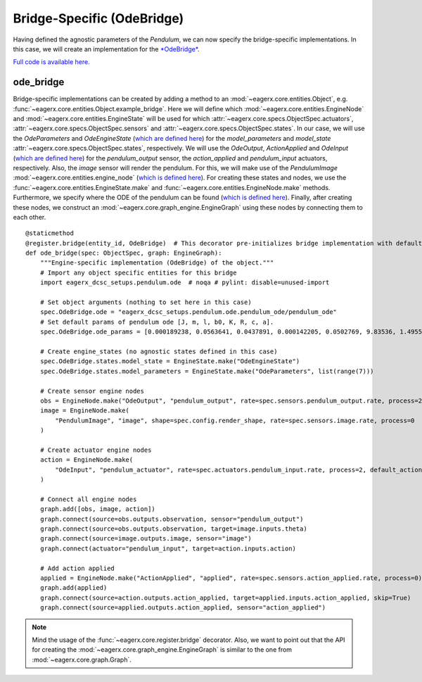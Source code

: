 .. _bridge_specific_ode_bridge:
***************************
Bridge-Specific (OdeBridge)
***************************

Having defined the agnostic parameters of the *Pendulum*, we can now specify the bridge-specific implementations.
In this case, we will create an implementation for the `*OdeBridge* <https://github.com/eager-dev/eagerx_ode>`_.

`Full code is available here. <https://github.com/eager-dev/eagerx_dcsc_setups/blob/master/eagerx_dcsc_setups/pendulum/objects.py>`_

ode_bridge
##########

Bridge-specific implementations can be created by adding a method to an :mod:`~eagerx.core.entities.Object`, e.g. :func:`~eagerx.core.entities.Object.example_bridge`.
Here we will define which :mod:`~eagerx.core.entities.EngineNode` and :mod:`~eagerx.core.entities.EngineState` will be used for which :attr:`~eagerx.core.specs.ObjectSpec.actuators`, :attr:`~eagerx.core.specs.ObjectSpec.sensors` and :attr:`~eagerx.core.specs.ObjectSpec.states`.
In our case, we will use the *OdeParameters* and *OdeEngineState* (`which are defined here <https://github.com/eager-dev/eagerx_ode/blob/master/eagerx_ode/engine_states.py>`_) for the *model_parameters* and *model_state* :attr:`~eagerx.core.specs.ObjectSpec.states`, respectively.
We will use the *OdeOutput*, *ActionApplied* and *OdeInput* (`which are defined here <https://github.com/eager-dev/eagerx_ode/blob/master/eagerx_ode/engine_nodes.py>`_) for the *pendulum_output* sensor, the *action_applied* and *pendulum_input* actuators, respectively.
Also, the *image* sensor will render the pendulum.
For this, we will make use of the *PendulumImage* :mod:`~eagerx.core.entities.engine_node` (`which is defined here <https://github.com/eager-dev/eagerx_dcsc_setups/blob/master/eagerx_dcsc_setups/pendulum/ode/engine_nodes.py>`_).
For creating these states and nodes, we use the :func:`~eagerx.core.entities.EngineState.make` and :func:`~eagerx.core.entities.EngineNode.make` methods.
Furthermore, we specify where the ODE of the pendulum can be found (`which is defined here <https://github.com/eager-dev/eagerx_dcsc_setups/blob/master/eagerx_dcsc_setups/pendulum/ode/pendulum_ode.py>`_).
Finally, after creating these nodes, we construct an :mod:`~eagerx.core.graph_engine.EngineGraph` using these nodes by connecting them to each other.

::

  @staticmethod
  @register.bridge(entity_id, OdeBridge)  # This decorator pre-initializes bridge implementation with default object_params
  def ode_bridge(spec: ObjectSpec, graph: EngineGraph):
      """Engine-specific implementation (OdeBridge) of the object."""
      # Import any object specific entities for this bridge
      import eagerx_dcsc_setups.pendulum.ode  # noqa # pylint: disable=unused-import

      # Set object arguments (nothing to set here in this case)
      spec.OdeBridge.ode = "eagerx_dcsc_setups.pendulum.ode.pendulum_ode/pendulum_ode"
      # Set default params of pendulum ode [J, m, l, b0, K, R, c, a].
      spec.OdeBridge.ode_params = [0.000189238, 0.0563641, 0.0437891, 0.000142205, 0.0502769, 9.83536, 1.49553, 0.00183742]

      # Create engine_states (no agnostic states defined in this case)
      spec.OdeBridge.states.model_state = EngineState.make("OdeEngineState")
      spec.OdeBridge.states.model_parameters = EngineState.make("OdeParameters", list(range(7)))

      # Create sensor engine nodes
      obs = EngineNode.make("OdeOutput", "pendulum_output", rate=spec.sensors.pendulum_output.rate, process=2)
      image = EngineNode.make(
          "PendulumImage", "image", shape=spec.config.render_shape, rate=spec.sensors.image.rate, process=0
      )

      # Create actuator engine nodes
      action = EngineNode.make(
          "OdeInput", "pendulum_actuator", rate=spec.actuators.pendulum_input.rate, process=2, default_action=[0]
      )

      # Connect all engine nodes
      graph.add([obs, image, action])
      graph.connect(source=obs.outputs.observation, sensor="pendulum_output")
      graph.connect(source=obs.outputs.observation, target=image.inputs.theta)
      graph.connect(source=image.outputs.image, sensor="image")
      graph.connect(actuator="pendulum_input", target=action.inputs.action)

      # Add action applied
      applied = EngineNode.make("ActionApplied", "applied", rate=spec.sensors.action_applied.rate, process=0)
      graph.add(applied)
      graph.connect(source=action.outputs.action_applied, target=applied.inputs.action_applied, skip=True)
      graph.connect(source=applied.outputs.action_applied, sensor="action_applied")

.. note::
  Mind the usage of the :func:`~eagerx.core.register.bridge` decorator.
  Also, we want to point out that the API for creating the :mod:`~eagerx.core.graph_engine.EngineGraph` is similar to the one from :mod:`~eagerx.core.graph.Graph`.
